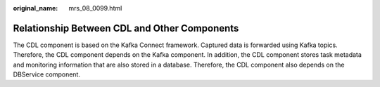 :original_name: mrs_08_0099.html

.. _mrs_08_0099:

Relationship Between CDL and Other Components
=============================================

The CDL component is based on the Kafka Connect framework. Captured data is forwarded using Kafka topics. Therefore, the CDL component depends on the Kafka component. In addition, the CDL component stores task metadata and monitoring information that are also stored in a database. Therefore, the CDL component also depends on the DBService component.
